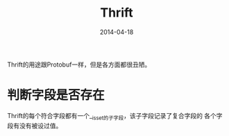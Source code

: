 #+TITLE: Thrift
#+DATE: 2014-04-18

Thrift的用途跟Protobuf一样，但是各方面都很丑陋。

* 判断字段是否存在
Thrift的每个符合字段都有一个__isset的子字段，该子字段记录了复合字段的
各个字段有没有被设过值。
